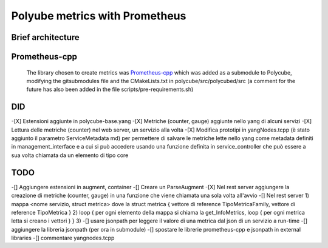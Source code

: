 Polyube metrics with Prometheus
=================================


Brief architecture
------------------





Prometheus-cpp
---------------
 The library chosen to create metrics was `Prometheus-cpp <https://github.com/jupp0r/prometheus-cpp.git>`_ which was added as a submodule to Polycube, modifying the gitsubmodules file and the CMakeLists.txt in polycube/src/polycubed/src (a comment for the future has also been added in the file scripts/pre-requirements.sh)



DID
----------
-[X] Estensioni aggiunte in polycube-base.yang
-[X] Metriche (counter, gauge) aggiunte nello yang di alcuni servizi
-[X] Lettura delle metriche (counter) nel web server, un servizio alla volta
-[X] Modifica prototipi in yangNodes.tcpp (è stato aggiunto il parametro ServiceMetadata md) per permettere di salvare
le metriche lette nello yang come metadata definiti in management_interface e a cui si può accedere usando una funzione
definita in service_controller che può essere a sua volta chiamata da un elemento di tipo core


TODO
-----------
-[] Aggiungere estensioni in augment, container
-[] Creare un ParseAugment
-[X] Nel rest server aggiungere la creazione di metriche (counter, gauge) in una funzione che viene chiamata una sola volta all'avvio
-[] Nel rest server
1) mappa <nome servizio, struct metrica> dove la struct metrica { vettore di reference TipoMetricaFamily, vettore di reference TipoMetrica }
2) loop { per ogni elemento della mappa si chiama la get_InfoMetrics, loop { per ogni metrica letta si creano i vettori } }
3)
-[] usare jsonpath per leggere il valore di una metrica dal json di un servizio a run-time
-[] aggiungere la libreria jsonpath (per ora in submodule)
-[] spostare le librerie prometheus-cpp e jsonpath in external libraries
-[] commentare yangnodes.tcpp

